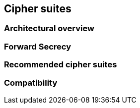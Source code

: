 [[ciphersuites]]
== Cipher suites

[architecture]
=== Architectural overview 

[PFS]
=== Forward Secrecy

[recommendedciphers]
=== Recommended cipher suites

[subsection:compatibility]
=== Compatibility
